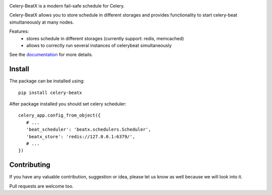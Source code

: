 .. image:: https://raw.githubusercontent.com/mixkorshun/celery-beatx/master/docs/_static/logo-small.png
   :alt: Celery BeatX

|build-status| |coverage| |version| |pep8| |license|

Celery-BeatX is a modern fail-safe schedule for Celery.

Celery-BeatX allows you to store schedule in different storages and
provides functionality to start celery-beat simultaneously at many nodes.

Features:
 * stores schedule in different storages (currently support: redis, memcached)
 * allows to correctly run several instances of celerybeat simultaneously

See the documentation_ for more details.

Install
-------

The package can be installed using::

    pip install celery-beatx

After package installed you should set celery scheduler::

   celery_app.config_from_object({
      # ...
      'beat_scheduler': 'beatx.schedulers.Scheduler',
      'beatx_store': 'redis://127.0.0.1:6379/',
      # ...
   })

Contributing
------------

If you have any valuable contribution, suggestion or idea,
please let us know as well because we will look into it.

Pull requests are welcome too.


.. _documentation: https://celery-beatx.readthedocs.io/


.. |build-status| image:: https://travis-ci.org/mixkorshun/celery-beatx.svg?branch=master
    :alt: build status
    :target: https://travis-ci.org/mixkorshun/celery-beatx

.. |coverage| image:: https://codecov.io/gh/mixkorshun/celery-beatx/branch/master/graph/badge.svg
    :target: https://codecov.io/gh/mixkorshun/celery-beatx

.. |license| image:: https://img.shields.io/badge/License-MIT-yellow.svg
    :alt: MIT
    :target: https://opensource.org/licenses/MIT

.. |version| image:: https://badge.fury.io/py/celery-beatx.svg
    :alt: pypi
    :target: https://pypi.python.org/pypi/celery-beatx

.. |pep8| image:: https://img.shields.io/badge/code%20style-pep8-orange.svg
    :target: https://www.python.org/dev/peps/pep-0008/
